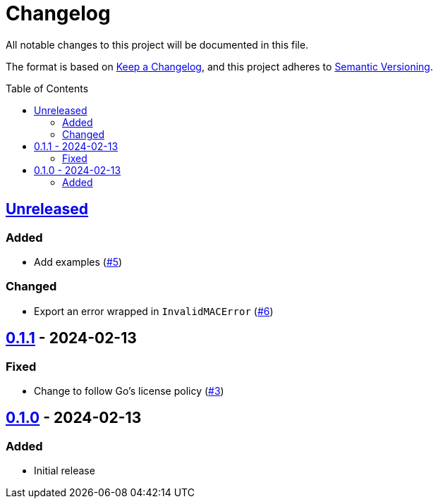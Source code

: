 // SPDX-FileCopyrightText: 2024 Shun Sakai
//
// SPDX-License-Identifier: Apache-2.0 OR MIT

= Changelog
:toc: preamble
:project-url: https://github.com/sorairolake/abcrypt-go
:compare-url: {project-url}/compare
:issue-url: {project-url}/issues
:pull-request-url: {project-url}/pull

All notable changes to this project will be documented in this file.

The format is based on https://keepachangelog.com/[Keep a Changelog], and this
project adheres to https://semver.org/[Semantic Versioning].

== {compare-url}/v0.1.1\...HEAD[Unreleased]

=== Added

* Add examples ({pull-request-url}/5[#5])

=== Changed

* Export an error wrapped in `InvalidMACError` ({pull-request-url}/6[#6])

== {compare-url}/v0.1.0\...v0.1.1[0.1.1] - 2024-02-13

=== Fixed

* Change to follow Go's license policy ({pull-request-url}/3[#3])

== {project-url}/releases/tag/v0.1.0[0.1.0] - 2024-02-13

=== Added

* Initial release
